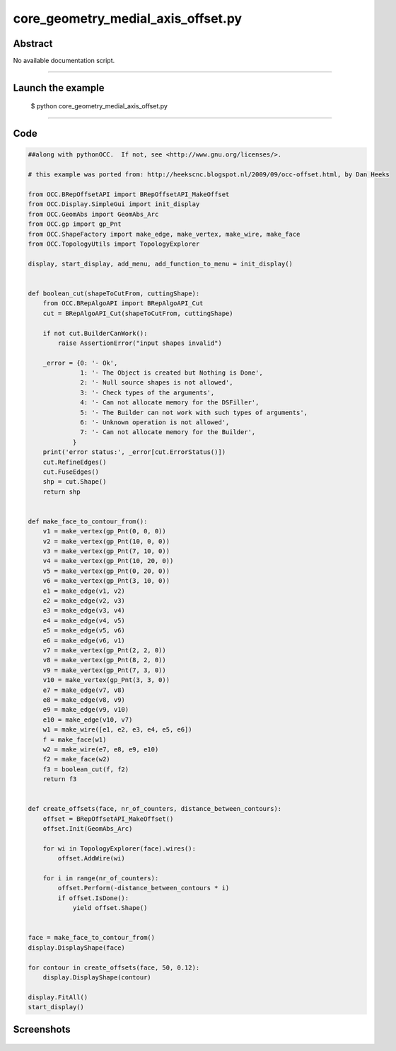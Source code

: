core_geometry_medial_axis_offset.py
===================================

Abstract
^^^^^^^^

No available documentation script.


------

Launch the example
^^^^^^^^^^^^^^^^^^

  $ python core_geometry_medial_axis_offset.py

------


Code
^^^^


.. code-block:: python

  ##along with pythonOCC.  If not, see <http://www.gnu.org/licenses/>.
  
  # this example was ported from: http://heekscnc.blogspot.nl/2009/09/occ-offset.html, by Dan Heeks
  
  from OCC.BRepOffsetAPI import BRepOffsetAPI_MakeOffset
  from OCC.Display.SimpleGui import init_display
  from OCC.GeomAbs import GeomAbs_Arc
  from OCC.gp import gp_Pnt
  from OCC.ShapeFactory import make_edge, make_vertex, make_wire, make_face
  from OCC.TopologyUtils import TopologyExplorer
  
  display, start_display, add_menu, add_function_to_menu = init_display()
  
  
  def boolean_cut(shapeToCutFrom, cuttingShape):
      from OCC.BRepAlgoAPI import BRepAlgoAPI_Cut
      cut = BRepAlgoAPI_Cut(shapeToCutFrom, cuttingShape)
  
      if not cut.BuilderCanWork():
          raise AssertionError("input shapes invalid")
  
      _error = {0: '- Ok',
                1: '- The Object is created but Nothing is Done',
                2: '- Null source shapes is not allowed',
                3: '- Check types of the arguments',
                4: '- Can not allocate memory for the DSFiller',
                5: '- The Builder can not work with such types of arguments',
                6: '- Unknown operation is not allowed',
                7: '- Can not allocate memory for the Builder',
              }
      print('error status:', _error[cut.ErrorStatus()])
      cut.RefineEdges()
      cut.FuseEdges()
      shp = cut.Shape()
      return shp
  
  
  def make_face_to_contour_from():
      v1 = make_vertex(gp_Pnt(0, 0, 0))
      v2 = make_vertex(gp_Pnt(10, 0, 0))
      v3 = make_vertex(gp_Pnt(7, 10, 0))
      v4 = make_vertex(gp_Pnt(10, 20, 0))
      v5 = make_vertex(gp_Pnt(0, 20, 0))
      v6 = make_vertex(gp_Pnt(3, 10, 0))
      e1 = make_edge(v1, v2)
      e2 = make_edge(v2, v3)
      e3 = make_edge(v3, v4)
      e4 = make_edge(v4, v5)
      e5 = make_edge(v5, v6)
      e6 = make_edge(v6, v1)
      v7 = make_vertex(gp_Pnt(2, 2, 0))
      v8 = make_vertex(gp_Pnt(8, 2, 0))
      v9 = make_vertex(gp_Pnt(7, 3, 0))
      v10 = make_vertex(gp_Pnt(3, 3, 0))
      e7 = make_edge(v7, v8)
      e8 = make_edge(v8, v9)
      e9 = make_edge(v9, v10)
      e10 = make_edge(v10, v7)
      w1 = make_wire([e1, e2, e3, e4, e5, e6])
      f = make_face(w1)
      w2 = make_wire(e7, e8, e9, e10)
      f2 = make_face(w2)
      f3 = boolean_cut(f, f2)
      return f3
  
  
  def create_offsets(face, nr_of_counters, distance_between_contours):
      offset = BRepOffsetAPI_MakeOffset()
      offset.Init(GeomAbs_Arc)
  
      for wi in TopologyExplorer(face).wires():
          offset.AddWire(wi)
  
      for i in range(nr_of_counters):
          offset.Perform(-distance_between_contours * i)
          if offset.IsDone():
              yield offset.Shape()
  
  
  face = make_face_to_contour_from()
  display.DisplayShape(face)
  
  for contour in create_offsets(face, 50, 0.12):
      display.DisplayShape(contour)
  
  display.FitAll()
  start_display()

Screenshots
^^^^^^^^^^^


  .. image:: images/screenshots/capture-core_geometry_medial_axis_offset-1-1511701878.jpeg

  .. image:: images/screenshots/capture-core_geometry_medial_axis_offset-10-1511701879.jpeg

  .. image:: images/screenshots/capture-core_geometry_medial_axis_offset-11-1511701879.jpeg

  .. image:: images/screenshots/capture-core_geometry_medial_axis_offset-12-1511701879.jpeg

  .. image:: images/screenshots/capture-core_geometry_medial_axis_offset-13-1511701879.jpeg

  .. image:: images/screenshots/capture-core_geometry_medial_axis_offset-14-1511701879.jpeg

  .. image:: images/screenshots/capture-core_geometry_medial_axis_offset-15-1511701879.jpeg

  .. image:: images/screenshots/capture-core_geometry_medial_axis_offset-16-1511701879.jpeg

  .. image:: images/screenshots/capture-core_geometry_medial_axis_offset-17-1511701879.jpeg

  .. image:: images/screenshots/capture-core_geometry_medial_axis_offset-18-1511701879.jpeg

  .. image:: images/screenshots/capture-core_geometry_medial_axis_offset-19-1511701880.jpeg

  .. image:: images/screenshots/capture-core_geometry_medial_axis_offset-2-1511701878.jpeg

  .. image:: images/screenshots/capture-core_geometry_medial_axis_offset-20-1511701880.jpeg

  .. image:: images/screenshots/capture-core_geometry_medial_axis_offset-21-1511701880.jpeg

  .. image:: images/screenshots/capture-core_geometry_medial_axis_offset-22-1511701880.jpeg

  .. image:: images/screenshots/capture-core_geometry_medial_axis_offset-23-1511701880.jpeg

  .. image:: images/screenshots/capture-core_geometry_medial_axis_offset-24-1511701880.jpeg

  .. image:: images/screenshots/capture-core_geometry_medial_axis_offset-25-1511701880.jpeg

  .. image:: images/screenshots/capture-core_geometry_medial_axis_offset-26-1511701880.jpeg

  .. image:: images/screenshots/capture-core_geometry_medial_axis_offset-27-1511701880.jpeg

  .. image:: images/screenshots/capture-core_geometry_medial_axis_offset-28-1511701880.jpeg

  .. image:: images/screenshots/capture-core_geometry_medial_axis_offset-29-1511701881.jpeg

  .. image:: images/screenshots/capture-core_geometry_medial_axis_offset-3-1511701878.jpeg

  .. image:: images/screenshots/capture-core_geometry_medial_axis_offset-30-1511701881.jpeg

  .. image:: images/screenshots/capture-core_geometry_medial_axis_offset-31-1511701881.jpeg

  .. image:: images/screenshots/capture-core_geometry_medial_axis_offset-32-1511701881.jpeg

  .. image:: images/screenshots/capture-core_geometry_medial_axis_offset-33-1511701881.jpeg

  .. image:: images/screenshots/capture-core_geometry_medial_axis_offset-34-1511701881.jpeg

  .. image:: images/screenshots/capture-core_geometry_medial_axis_offset-35-1511701881.jpeg

  .. image:: images/screenshots/capture-core_geometry_medial_axis_offset-36-1511701881.jpeg

  .. image:: images/screenshots/capture-core_geometry_medial_axis_offset-37-1511701881.jpeg

  .. image:: images/screenshots/capture-core_geometry_medial_axis_offset-38-1511701881.jpeg

  .. image:: images/screenshots/capture-core_geometry_medial_axis_offset-39-1511701882.jpeg

  .. image:: images/screenshots/capture-core_geometry_medial_axis_offset-4-1511701878.jpeg

  .. image:: images/screenshots/capture-core_geometry_medial_axis_offset-40-1511701882.jpeg

  .. image:: images/screenshots/capture-core_geometry_medial_axis_offset-41-1511701882.jpeg

  .. image:: images/screenshots/capture-core_geometry_medial_axis_offset-42-1511701882.jpeg

  .. image:: images/screenshots/capture-core_geometry_medial_axis_offset-43-1511701882.jpeg

  .. image:: images/screenshots/capture-core_geometry_medial_axis_offset-44-1511701882.jpeg

  .. image:: images/screenshots/capture-core_geometry_medial_axis_offset-45-1511701882.jpeg

  .. image:: images/screenshots/capture-core_geometry_medial_axis_offset-46-1511701882.jpeg

  .. image:: images/screenshots/capture-core_geometry_medial_axis_offset-47-1511701882.jpeg

  .. image:: images/screenshots/capture-core_geometry_medial_axis_offset-48-1511701882.jpeg

  .. image:: images/screenshots/capture-core_geometry_medial_axis_offset-49-1511701883.jpeg

  .. image:: images/screenshots/capture-core_geometry_medial_axis_offset-5-1511701878.jpeg

  .. image:: images/screenshots/capture-core_geometry_medial_axis_offset-50-1511701883.jpeg

  .. image:: images/screenshots/capture-core_geometry_medial_axis_offset-51-1511701883.jpeg

  .. image:: images/screenshots/capture-core_geometry_medial_axis_offset-6-1511701878.jpeg

  .. image:: images/screenshots/capture-core_geometry_medial_axis_offset-7-1511701878.jpeg

  .. image:: images/screenshots/capture-core_geometry_medial_axis_offset-8-1511701878.jpeg

  .. image:: images/screenshots/capture-core_geometry_medial_axis_offset-9-1511701879.jpeg


